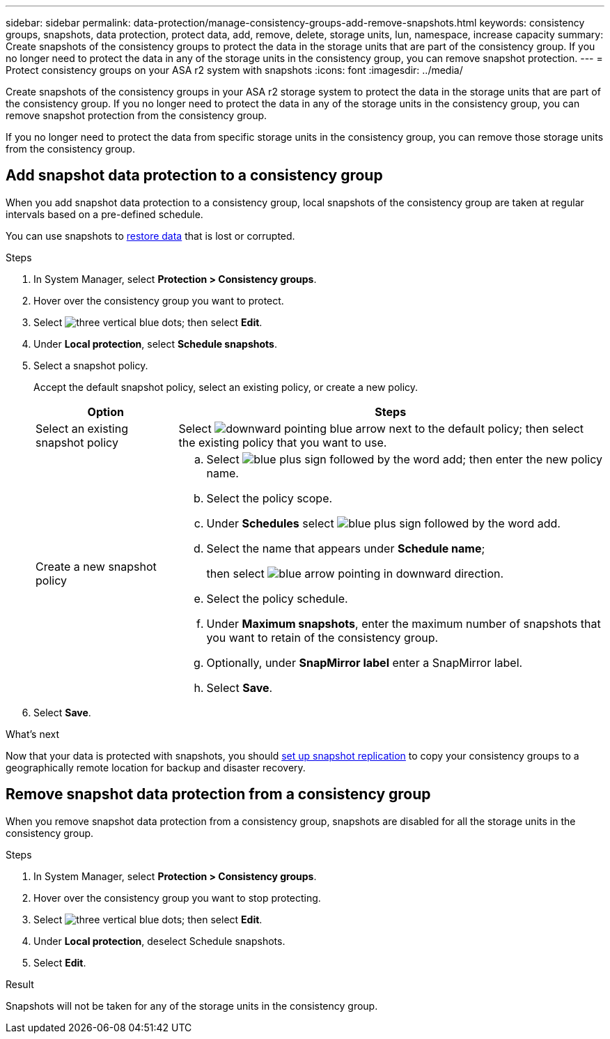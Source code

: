 ---
sidebar: sidebar
permalink: data-protection/manage-consistency-groups-add-remove-snapshots.html
keywords: consistency groups, snapshots, data protection, protect data, add, remove, delete, storage units, lun, namespace, increase capacity
summary: Create snapshots of the consistency groups to protect the data in the storage units that are part of the consistency group. If you no longer need to protect the data in any of the storage units in the consistency group, you can remove snapshot protection.
---
= Protect consistency groups on your ASA r2 system with snapshots
:icons: font
:imagesdir: ../media/

[.lead]
Create snapshots of the consistency groups in your ASA r2 storage system to protect the data in the storage units that are part of the consistency group.  If you no longer need to protect the data in any of the storage units in the consistency group, you can remove snapshot protection from the consistency group.

If you no longer need to protect the data from specific storage units in the consistency group, you can remove those storage units from the consistency group.  

== Add snapshot data protection to a consistency group

When you add snapshot data protection to a consistency group, local snapshots of the consistency group are taken at regular intervals based on a pre-defined schedule. 

You can use snapshots to link:restore-data.html[restore data] that is lost or corrupted.  

.Steps

. In System Manager, select *Protection > Consistency groups*.
. Hover over the consistency group you want to protect.
. Select image:icon_kabob.gif[three vertical blue dots]; then select *Edit*.
. Under *Local protection*, select *Schedule snapshots*.
. Select a snapshot policy.
+
Accept the default snapshot policy, select an existing policy, or create a new policy.
+
[cols="2,6a" options="header"]
|===
// header row
| Option
| Steps

| Select an existing snapshot policy
a| Select image:icon_dropdown_arrow.gif[downward pointing blue arrow] next to the default policy; then select the existing policy that you want to use.

| Create a new snapshot policy
a|
.. Select image:icon_add.gif[blue plus sign followed by the word add]; then enter the new policy name.
.. Select the policy scope.
.. Under *Schedules* select image:icon_add.gif[blue plus sign followed by the word add].
.. Select the name that appears under *Schedule name*; 
+
then select image:icon_dropdown_arrow.gif[blue arrow pointing in downward direction].
.. Select the policy schedule.
.. Under *Maximum snapshots*, enter the maximum number of snapshots that you want to retain of the consistency group.
.. Optionally, under *SnapMirror label* enter a SnapMirror label.
.. Select *Save*.

// table end
|===

. Select *Save*.

.What's next
Now that your data is protected with snapshots, you should link:../secure-data/encrypt-data-at-rest.html[set up snapshot replication] to copy your consistency groups to a geographically remote location for backup and disaster recovery.


== Remove snapshot data protection from a consistency group

When you remove snapshot data protection from a consistency group, snapshots are disabled for all the storage units in the consistency group. 

.Steps
. In System Manager, select *Protection > Consistency groups*.
. Hover over the consistency group you want to stop protecting.
. Select image:icon_kabob.gif[three vertical blue dots]; then select *Edit*.
. Under *Local protection*, deselect Schedule snapshots.
. Select *Edit*.

.Result

Snapshots will not be taken for any of the storage units in the consistency group.

// 2024 Sept 24, ONTAPDOC 1927